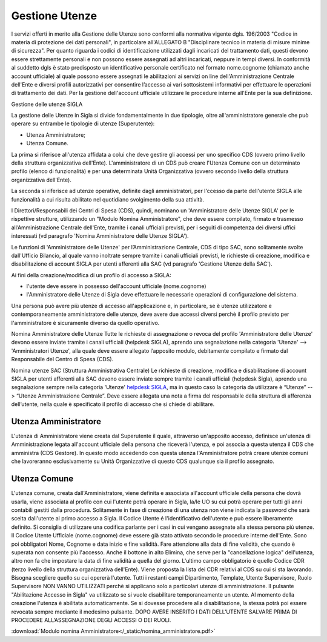 ===============
Gestione Utenze
===============

I servizi offerti in merito alla Gestione delle Utenze sono conformi alla normativa vigente dgls. 196/2003 "Codice in materia di protezione dei dati personali", in particolare all'ALLEGATO B "Disciplinare tecnico in materia di misure minime di sicurezza".
Per quanto riguarda i codici di identificazione utilizzati dagli incaricati del trattamento dati, questi devono essere strettamente personali e non possono essere assegnati ad altri incaricati, neppure in tempi diversi. 
In conformità al suddetto dgls è stato predisposto un identificativo personale certificato nel formato nome.cognome (chiamato anche account ufficiale) al quale possono essere assegnati le abilitazioni ai servizi on line dell'Amministrazione Centrale dell'Ente e diversi profili autorizzativi per consentire l’accesso ai vari sottosistemi informativi per effettuare le operazioni di trattamento dei dati. 
Per la gestione dell'account ufficiale utilizzare le procedure interne all'Ente per la sua definizione.
  
Gestione delle utenze SIGLA

La gestione delle Utenze in Sigla si divide fondamentalmente in due tipologie, oltre all'amministratore generale che può operare su entrambe le tipologie di utenze (Superutente):

- Utenza Amministratore;
- Utenza Comune.

La prima si riferisce all'utenza affidata a colui che deve gestire gli accessi per uno specifico CDS (ovvero primo livello della struttura organizzativa dell'Ente). L'amministratore di un CDS può creare l'Utenza Comune con un determinato profilo (elenco di funzionalità) e per una determinata Unità Organizzativa (ovvero secondo livello della struttura organizzativa dell'Ente).

La seconda si riferisce ad utenze operative, definite dagli amministratori, per l'ccesso da parte dell'utente SIGLA alle funzionalità a cui risulta abilitato nel quotidiano svolgimento della sua attività.

I Direttori/Responsabili dei Centri di Spesa (CDS), quindi, nominano un 'Amministratore delle Utenze SIGLA' per le rispettive strutture, utilizzando un "Modulo Nomina Amministratore", che deve essere compilato, firmato e trasmesso all’Amministrazione Centrale dell'Ente, tramite i canali ufficiali previsti, per i seguiti di competenza dei diversi uffici interessati (vd paragrafo 'Nomina Amministratore delle Utenze SIGLA').

Le funzioni di 'Amministratore delle Utenze' per l’Amministrazione Centrale, CDS di tipo SAC, sono solitamente svolte dall'Ufficio Bilancio, al quale vanno inoltrate sempre tramite i canali ufficiali previsti, le richieste di creazione, modifica e disabilitazione di account SIGLA per utenti afferenti alla SAC (vd paragrafo 'Gestione Utenze della SAC').

Ai fini della creazione/modifica di un profilo di accesso a SIGLA:

- l'utente deve essere in possesso dell'account ufficiale (nome.cognome) 
- l'Amministratore delle Utenze di Sigla deve effettuare le necessarie operazioni di configurazione del sistema. 

Una persona può avere più utenze di accesso all'applicazione e, in particolare, se è utenze utilizzatore e contemporaneamente amministratore delle utenze, deve avere due accessi diversi perchè il profilo previsto per l'amministratore è sicuramente diverso da quello operativo.   
  
Nomina Amministratore delle Utenze
Tutte le richieste di assegnazione o revoca del profilo 'Amministratore delle Utenze' devono essere inviate tramite i canali ufficiali (helpdesk SIGLA), aprendo una segnalazione nella categoria 'Utenze' --> 'Amministratori Utenze', alla quale deve essere allegato l’apposito modulo, debitamente compilato e firmato dal Responsabile del Centro di Spesa (CDS).

Nomina utenze SAC (Struttura Amministrativa Centrale)
Le richieste di creazione, modifica e disabilitazione di account SIGLA per utenti afferenti alla SAC devono essere inviate sempre tramite i canali ufficiali (helpdesk Sigla), aprendo una segnalazione sempre nella categoria 'Utenze' `helpdesk SIGLA <https://helpdesk.amministrazione.cnr.it/sigla/Home.do>`_, ma in questo caso la categoria da utilizzare è “Utenze” --> “Utenze Amministrazione Centrale”. Deve essere allegata una nota a firma del responsabile della struttura di afferenza dell’utente, nella quale è specificato il profilo di accesso che si chiede di abilitare. 

Utenza Amministratore
---------------------
L'utenza di Amministratore viene creata dal Superutente il quale, attraverso un'apposito accesso, definisce un'utenza di Amministrazione legata all'account ufficiale della persona che riceverà l'utenza, e poi associa a questa utenza il CDS che amministra (CDS Gestore). In questo modo accedendo con questa utenza l'Amministratore potrà creare utenze comuni che lavoreranno esclusivamente su Unità Organizzative di questo CDS qualunque sia il profilo assegnato.

Utenza Comune
-------------
L'utenza comune, creata dall'Amministratore, viene definita e associata all'account ufficiale della persona che dovrà usarla, viene associata al profilo con cui l'utente potrà operare in Sigla, la/le UO su cui potrà operare per tutti gli anni contabili gestiti dalla procedura. Solitamente in fase di creazione di una utenza non viene indicata la password che sarà scelta dall'utente al primo accesso a Sigla.
Il Codice Utente é l'identificativo dell'utente e può essere liberamente definito. Si consiglia di utilizzare una codifica parlante per i casi in cui vengano assegnate alla stessa persona più utenze.
Il Codice Utente Ufficiale (nome.cognome) deve essere già stato attivato secondo le procedure interne dell'Ente. Sono poi obbligatori Nome, Cognome e data inizio e fine validità. Fare attenzione alla data di fine validità, che quando è superata non consente più l'accesso. Anche il bottone in alto Elimina, che serve per la "cancellazione logica" dell'utenza, altro non fa che impostare la data di fine validità a quella del giorno. L'ultimo campo obbligatorio è quello Codice CDR (terzo livello della struttura organizzativa dell'Ente). Viene proposta la lista dei CDR relativi al CDS su cui si sta lavorando. Bisogna scegliere quello su cui opererà l'utente. Tutti i restanti campi Dipartimento, Template, Utente Supervisore, Ruolo Supervisore NON VANNO UTILIZZATI perchè si applicano solo a particolari utenze di amministrazione.
Il pulsante "Abilitazione Accesso in Sigla" va utilizzato se si vuole disabilitare temporaneamente un utente. Al momento della creazione l'utenza è abilitata automaticamente. Se si dovesse procedere alla disabilitazione, la stessa potrà poi essere revocata sempre mediante il medesimo pulsante. DOPO AVERE INSERITO I DATI DELL'UTENTE SALVARE PRIMA DI PROCEDERE ALL’ASSEGNAZIONE DEGLI ACCESSI O DEI RUOLI. 

:download:`Modulo nomina Amministratore</_static/nomina_amministratore.pdf>`
 
